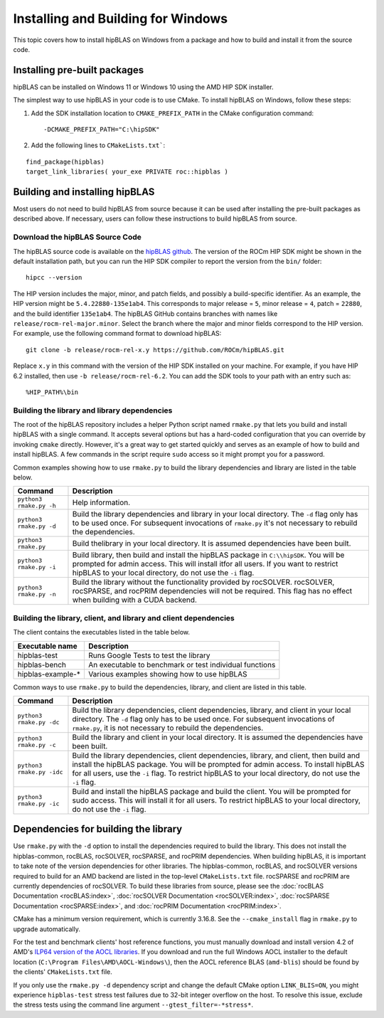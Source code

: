 .. meta::
  :description: Installing and Building hipBLAS for Windows
  :keywords: hipBLAS, rocBLAS, BLAS, ROCm, API, Linear Algebra, documentation, Windows installation, build

.. _windows-install:

***********************************
Installing and Building for Windows
***********************************

This topic covers how to install hipBLAS on Windows from a package and how to build and install it from the source code.

Installing pre-built packages
=============================

hipBLAS can be installed on Windows 11 or Windows 10 using the AMD HIP SDK installer.

The simplest way to use hipBLAS in your code is to use CMake. To install hipBLAS on Windows, follow these steps:

#. Add the SDK installation location to ``CMAKE_PREFIX_PATH`` in the CMake configuration command:

   ::

      -DCMAKE_PREFIX_PATH="C:\hipSDK"


#. Add the following lines to ``CMakeLists.txt```:

::

    find_package(hipblas)
    target_link_libraries( your_exe PRIVATE roc::hipblas )

Building and installing hipBLAS
===============================

Most users do not need to build hipBLAS from source because it can be used after installing the pre-built packages as described above.
If necessary, users can follow these instructions to build hipBLAS from source.

Download the hipBLAS Source Code
--------------------------------

The hipBLAS source code is available on the `hipBLAS github <https://github.com/ROCm/hipBLAS>`_.
The version of the ROCm HIP SDK might be shown in the default installation path,
but you can run the HIP SDK compiler to report the version from the ``bin/`` folder:

::

    hipcc --version

The HIP version includes the major, minor, and patch fields, and possibly a build-specific identifier.
As an example, the HIP version might be ``5.4.22880-135e1ab4``.
This corresponds to major release = ``5``, minor release = ``4``, patch = ``22880``, and the build identifier ``135e1ab4``.
The hipBLAS GitHub contains branches with names like ``release/rocm-rel-major.minor``. Select the branch where the major and minor
fields correspond to the HIP version.
For example, use the following command format to download hipBLAS:

::

    git clone -b release/rocm-rel-x.y https://github.com/ROCm/hipBLAS.git

Replace ``x.y`` in this command with the version of the HIP SDK installed on your machine.
For example, if you have HIP 6.2 installed, then use ``-b release/rocm-rel-6.2``.
You can add the SDK tools to your path with an entry such as:

::

    %HIP_PATH%\bin

Building the library and library dependencies
---------------------------------------------

The root of the hipBLAS repository includes a helper Python script named ``rmake.py`` that lets you build and install hipBLAS
with a single command. It accepts several options but has a hard-coded configuration
that you can override by invoking ``cmake`` directly. However, it's a great way to get started quickly and serves
as an example of how to build and install hipBLAS.
A few commands in the script require ``sudo`` access so it might prompt you for a password.

Common examples showing how to use ``rmake.py`` to build the library dependencies and library are listed
in the table below.

.. tabularcolumns::
   |\X{1}{4}|\X{3}{4}|

+-------------------------------------------+----------------------------+
|  Command                                  | Description                |
+===========================================+============================+
| ``python3 rmake.py -h``                   | Help information.          |
+-------------------------------------------+----------------------------+
| ``python3 rmake.py -d``                   | Build the library          |
|                                           | dependencies and library   |
|                                           | in your local directory.   |
|                                           | The ``-d`` flag only has   |
|                                           | to be used once. For       |
|                                           | subsequent invocations     |
|                                           | of ``rmake.py`` it's not   |
|                                           | necessary to rebuild the   |
|                                           | dependencies.              |
+-------------------------------------------+----------------------------+
| ``python3 rmake.py``                      | Build thelibrary in your   |
|                                           | local directory. It is     |
|                                           | assumed dependencies       |
|                                           | have been built.           |
+-------------------------------------------+----------------------------+
| ``python3 rmake.py -i``                   | Build library, then        |
|                                           | build and install the      |
|                                           | hipBLAS package in         |
|                                           | ``C:\\hipSDK``. You        |
|                                           | will be prompted for       |
|                                           | admin access. This will    |
|                                           | install itfor all users.   |
|                                           | If you want to restrict    |
|                                           | hipBLAS to your local      |
|                                           | directory, do not          |
|                                           | use the ``-i`` flag.       |
+-------------------------------------------+----------------------------+
| ``python3 rmake.py -n``                   | Build the library without  |
|                                           | the functionality provided |
|                                           | by rocSOLVER.              |
|                                           | rocSOLVER, rocSPARSE,      |
|                                           | and rocPRIM dependencies   |
|                                           | will not be required.      |
|                                           | This flag has no effect    |
|                                           | when building with a CUDA  |
|                                           | backend.                   |
+-------------------------------------------+----------------------------+


Building the library, client, and library and client dependencies
-------------------------------------------------------------------

The client contains the executables listed in the table below.

================= ====================================================
Executable name   Description
================= ====================================================
hipblas-test      Runs Google Tests to test the library
hipblas-bench     An executable to benchmark or test individual functions
hipblas-example-* Various examples showing how to use hipBLAS
================= ====================================================

Common ways to use ``rmake.py`` to build the dependencies, library, and client are
listed in this table.

.. tabularcolumns::
   |\X{1}{4}|\X{3}{4}|

+-------------------------------------------+------------------------------+
| Command                                   | Description                  |
+===========================================+==============================+
| ``python3 rmake.py -dc``                  | Build the library            |
|                                           | dependencies, client         |
|                                           | dependencies, library,       |
|                                           | and client in your local     |
|                                           | directory. The ``-d`` flag   |
|                                           | only has to be used          |
|                                           | once. For subsequent         |
|                                           | invocations of               |
|                                           | ``rmake.py``, it is not      |
|                                           | necessary to rebuild the     |
|                                           | dependencies.                |
+-------------------------------------------+------------------------------+
| ``python3 rmake.py -c``                   | Build the library and client |
|                                           | in your local directory.     |
|                                           | It is assumed the            |
|                                           | dependencies have been       |
|                                           | built.                       |
+-------------------------------------------+------------------------------+
| ``python3 rmake.py -idc``                 | Build the library            |
|                                           | dependencies, client         |
|                                           | dependencies, library,       |
|                                           | and client, then build and   |
|                                           | install the hipBLAS          |
|                                           | package. You will be         |
|                                           | prompted for admin           |
|                                           | access. To install           |
|                                           | hipBLAS for all users,       |
|                                           | use the ``-i`` flag.         |
|                                           | To restrict hipBLAS          |
|                                           | to your local directory,     |
|                                           | do not use the ``-i``        |
|                                           | flag.                        |
+-------------------------------------------+------------------------------+
| ``python3 rmake.py -ic``                  | Build and install the        |
|                                           | hipBLAS package and          |
|                                           | build the client. You        |
|                                           | will be prompted for         |
|                                           | sudo access. This will       |
|                                           | install it for all users.    |
|                                           | To restrict hipBLAS          |
|                                           | to your local directory,     |
|                                           | do not use the ``-i``        |
|                                           | flag.                        |
+-------------------------------------------+------------------------------+

Dependencies for building the library
==================================

Use ``rmake.py`` with the ``-d`` option to install the dependencies required to build the library.
This does not install the hipblas-common, rocBLAS, rocSOLVER, rocSPARSE, and rocPRIM dependencies.
When building hipBLAS, it is important to take note of the version dependencies for other libraries. The hipblas-common,
rocBLAS, and rocSOLVER versions required to build for an AMD backend are listed in the top-level ``CMakeLists.txt`` file.
rocSPARSE and rocPRIM are currently dependencies of rocSOLVER. To build these libraries from source,
please see the :doc:`rocBLAS Documentation <rocBLAS:index>`,
:doc:`rocSOLVER Documentation <rocSOLVER:index>`, :doc:`rocSPARSE Documentation <rocSPARSE:index>`,
and :doc:`rocPRIM Documentation <rocPRIM:index>`.

CMake has a minimum version requirement, which is currently 3.16.8. See the ``--cmake_install`` flag in ``rmake.py`` to
upgrade automatically.

For the test and benchmark clients' host reference functions, you must manually download and install
version 4.2 of AMD's `ILP64 version of the AOCL libraries <https://www.amd.com/en/developer/aocl.html>`_.
If you download and run the full Windows AOCL installer to the default location (``C:\Program Files\AMD\AOCL-Windows\``),
then the AOCL reference BLAS (``amd-blis``) should be found by the clients' ``CMakeLists.txt`` file.

.. note::

If you only use the ``rmake.py -d`` dependency script and change the default CMake option ``LINK_BLIS=ON``,
you might experience ``hipblas-test`` stress test failures due to 32-bit integer overflow
on the host. To resolve this issue, exclude the stress tests using the command line argument ``--gtest_filter=-*stress*``.
